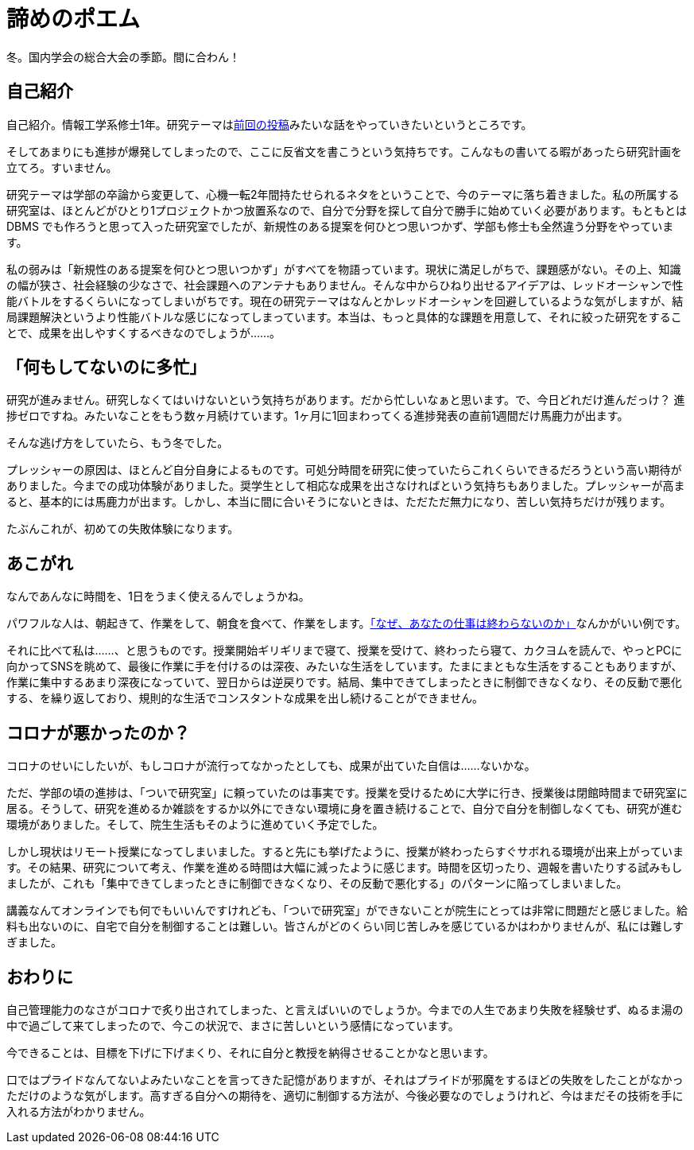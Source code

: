 = 諦めのポエム
:pubdate: 2020-12-02T03:52+09:00
:keywords: 日記

冬。国内学会の総合大会の季節。間に合わん！

== 自己紹介

自己紹介。情報工学系修士1年。研究テーマはlink:https://blog.azyobuzi.net/2020/10/11/01-flif/[前回の投稿]みたいな話をやっていきたいというところです。

そしてあまりにも進捗が爆発してしまったので、ここに反省文を書こうという気持ちです。こんなもの書いてる暇があったら研究計画を立てろ。すいません。

研究テーマは学部の卒論から変更して、心機一転2年間持たせられるネタをということで、今のテーマに落ち着きました。私の所属する研究室は、ほとんどがひとり1プロジェクトかつ放置系なので、自分で分野を探して自分で勝手に始めていく必要があります。もともとは DBMS でも作ろうと思って入った研究室でしたが、新規性のある提案を何ひとつ思いつかず、学部も修士も全然違う分野をやっています。

私の弱みは「新規性のある提案を何ひとつ思いつかず」がすべてを物語っています。現状に満足しがちで、課題感がない。その上、知識の幅が狭さ、社会経験の少なさで、社会課題へのアンテナもありません。そんな中からひねり出せるアイデアは、レッドオーシャンで性能バトルをするくらいになってしまいがちです。現在の研究テーマはなんとかレッドオーシャンを回避しているような気がしますが、結局課題解決というより性能バトルな感じになってしまっています。本当は、もっと具体的な課題を用意して、それに絞った研究をすることで、成果を出しやすくするべきなのでしょうが……。

== 「何もしてないのに多忙」

研究が進みません。研究しなくてはいけないという気持ちがあります。だから忙しいなぁと思います。で、今日どれだけ進んだっけ？ 進捗ゼロですね。みたいなことをもう数ヶ月続けています。1ヶ月に1回まわってくる進捗発表の直前1週間だけ馬鹿力が出ます。

そんな逃げ方をしていたら、もう冬でした。

プレッシャーの原因は、ほとんど自分自身によるものです。可処分時間を研究に使っていたらこれくらいできるだろうという高い期待がありました。今までの成功体験がありました。奨学生として相応な成果を出さなければという気持ちもありました。プレッシャーが高まると、基本的には馬鹿力が出ます。しかし、本当に間に合いそうにないときは、ただただ無力になり、苦しい気持ちだけが残ります。

たぶんこれが、初めての失敗体験になります。

== あこがれ

なんであんなに時間を、1日をうまく使えるんでしょうかね。

パワフルな人は、朝起きて、作業をして、朝食を食べて、作業をします。link:https://amzn.to/33yJf6R[「なぜ、あなたの仕事は終わらないのか」]なんかがいい例です。

それに比べて私は……、と思うものです。授業開始ギリギリまで寝て、授業を受けて、終わったら寝て、カクヨムを読んで、やっとPCに向かってSNSを眺めて、最後に作業に手を付けるのは深夜、みたいな生活をしています。たまにまともな生活をすることもありますが、作業に集中するあまり深夜になっていて、翌日からは逆戻りです。結局、集中できてしまったときに制御できなくなり、その反動で悪化する、を繰り返しており、規則的な生活でコンスタントな成果を出し続けることができません。

== コロナが悪かったのか？

コロナのせいにしたいが、もしコロナが流行ってなかったとしても、成果が出ていた自信は……ないかな。

ただ、学部の頃の進捗は、「ついで研究室」に頼っていたのは事実です。授業を受けるために大学に行き、授業後は閉館時間まで研究室に居る。そうして、研究を進めるか雑談をするか以外にできない環境に身を置き続けることで、自分で自分を制御しなくても、研究が進む環境がありました。そして、院生生活もそのように進めていく予定でした。

しかし現状はリモート授業になってしまいました。すると先にも挙げたように、授業が終わったらすぐサボれる環境が出来上がっています。その結果、研究について考え、作業を進める時間は大幅に減ったように感じます。時間を区切ったり、週報を書いたりする試みもしましたが、これも「集中できてしまったときに制御できなくなり、その反動で悪化する」のパターンに陥ってしまいました。

講義なんてオンラインでも何でもいいんですけれども、「ついで研究室」ができないことが院生にとっては非常に問題だと感じました。給料も出ないのに、自宅で自分を制御することは難しい。皆さんがどのくらい同じ苦しみを感じているかはわかりませんが、私には難しすぎました。

== おわりに

自己管理能力のなさがコロナで炙り出されてしまった、と言えばいいのでしょうか。今までの人生であまり失敗を経験せず、ぬるま湯の中で過ごして来てしまったので、今この状況で、まさに苦しいという感情になっています。

今できることは、目標を下げに下げまくり、それに自分と教授を納得させることかなと思います。

口ではプライドなんてないよみたいなことを言ってきた記憶がありますが、それはプライドが邪魔をするほどの失敗をしたことがなかっただけのような気がします。高すぎる自分への期待を、適切に制御する方法が、今後必要なのでしょうけれど、今はまだその技術を手に入れる方法がわかりません。
